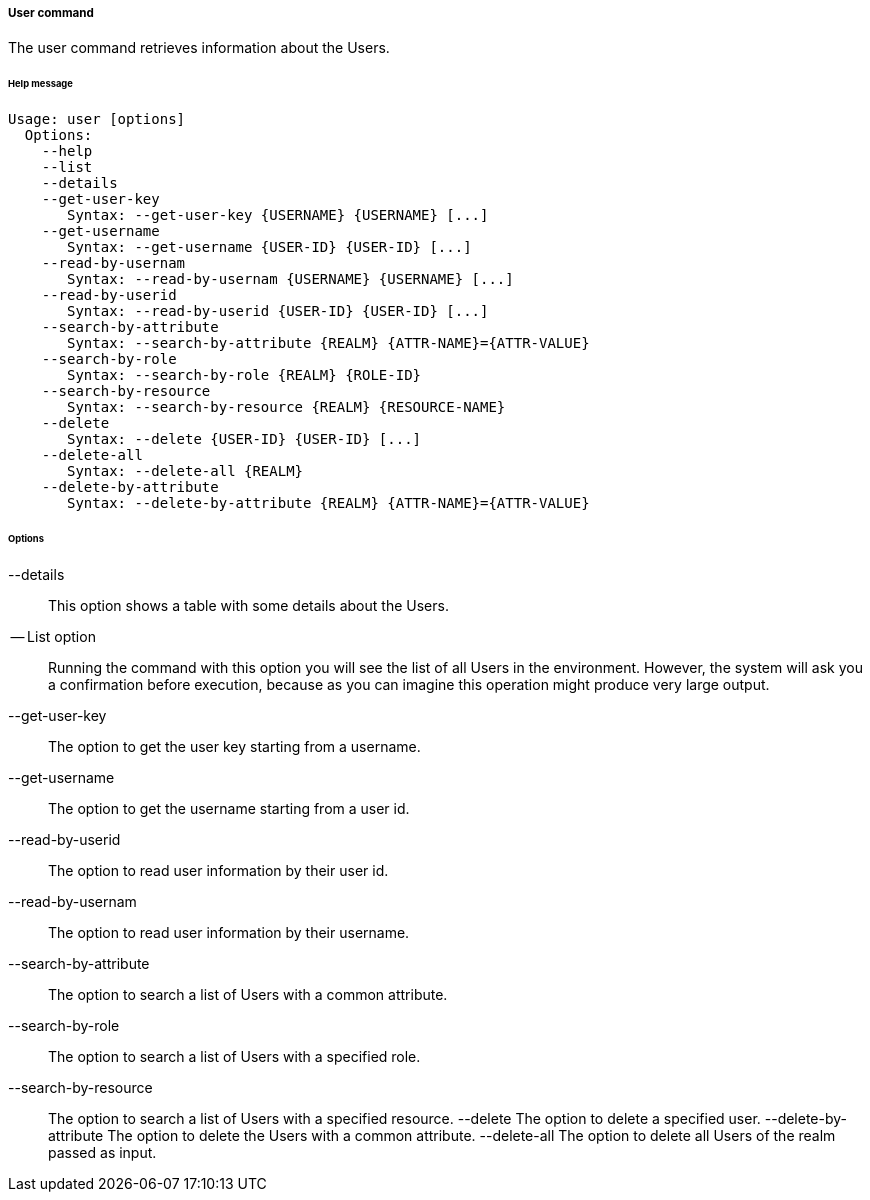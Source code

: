 //
// Licensed to the Apache Software Foundation (ASF) under one
// or more contributor license agreements.  See the NOTICE file
// distributed with this work for additional information
// regarding copyright ownership.  The ASF licenses this file
// to you under the Apache License, Version 2.0 (the
// "License"); you may not use this file except in compliance
// with the License.  You may obtain a copy of the License at
//
//   http://www.apache.org/licenses/LICENSE-2.0
//
// Unless required by applicable law or agreed to in writing,
// software distributed under the License is distributed on an
// "AS IS" BASIS, WITHOUT WARRANTIES OR CONDITIONS OF ANY
// KIND, either express or implied.  See the License for the
// specific language governing permissions and limitations
// under the License.
//

===== User command
The user command retrieves information about the Users.

[discrete]
====== Help message
[source,bash]
----
Usage: user [options]
  Options:
    --help 
    --list 
    --details 
    --get-user-key
       Syntax: --get-user-key {USERNAME} {USERNAME} [...]
    --get-username
       Syntax: --get-username {USER-ID} {USER-ID} [...]
    --read-by-usernam
       Syntax: --read-by-usernam {USERNAME} {USERNAME} [...]
    --read-by-userid
       Syntax: --read-by-userid {USER-ID} {USER-ID} [...]
    --search-by-attribute
       Syntax: --search-by-attribute {REALM} {ATTR-NAME}={ATTR-VALUE}
    --search-by-role
       Syntax: --search-by-role {REALM} {ROLE-ID}
    --search-by-resource
       Syntax: --search-by-resource {REALM} {RESOURCE-NAME}
    --delete
       Syntax: --delete {USER-ID} {USER-ID} [...]
    --delete-all 
       Syntax: --delete-all {REALM}
    --delete-by-attribute
       Syntax: --delete-by-attribute {REALM} {ATTR-NAME}={ATTR-VALUE}
----

[discrete]
====== Options

--details::
This option shows a table with some details about the Users.
-- List option::
Running the command with this option you will see the list of all Users in the environment. However, the system will 
ask you a confirmation before execution, because as you can imagine this operation might produce very large output.
--get-user-key::
The option to get the user key starting from a username.
--get-username::
The option to get the username starting from a user id.
--read-by-userid::
The option to read user information by their user id.
--read-by-usernam::
The option to read user information by their username.
--search-by-attribute::
The option to search a list of Users with a common attribute.
--search-by-role::
The option to search a list of Users with a specified role.
--search-by-resource::
The option to search a list of Users with a specified resource.
--delete
The option to delete a specified user.
--delete-by-attribute
The option to delete the Users with a common attribute.
--delete-all
The option to delete all Users of the realm passed as input.